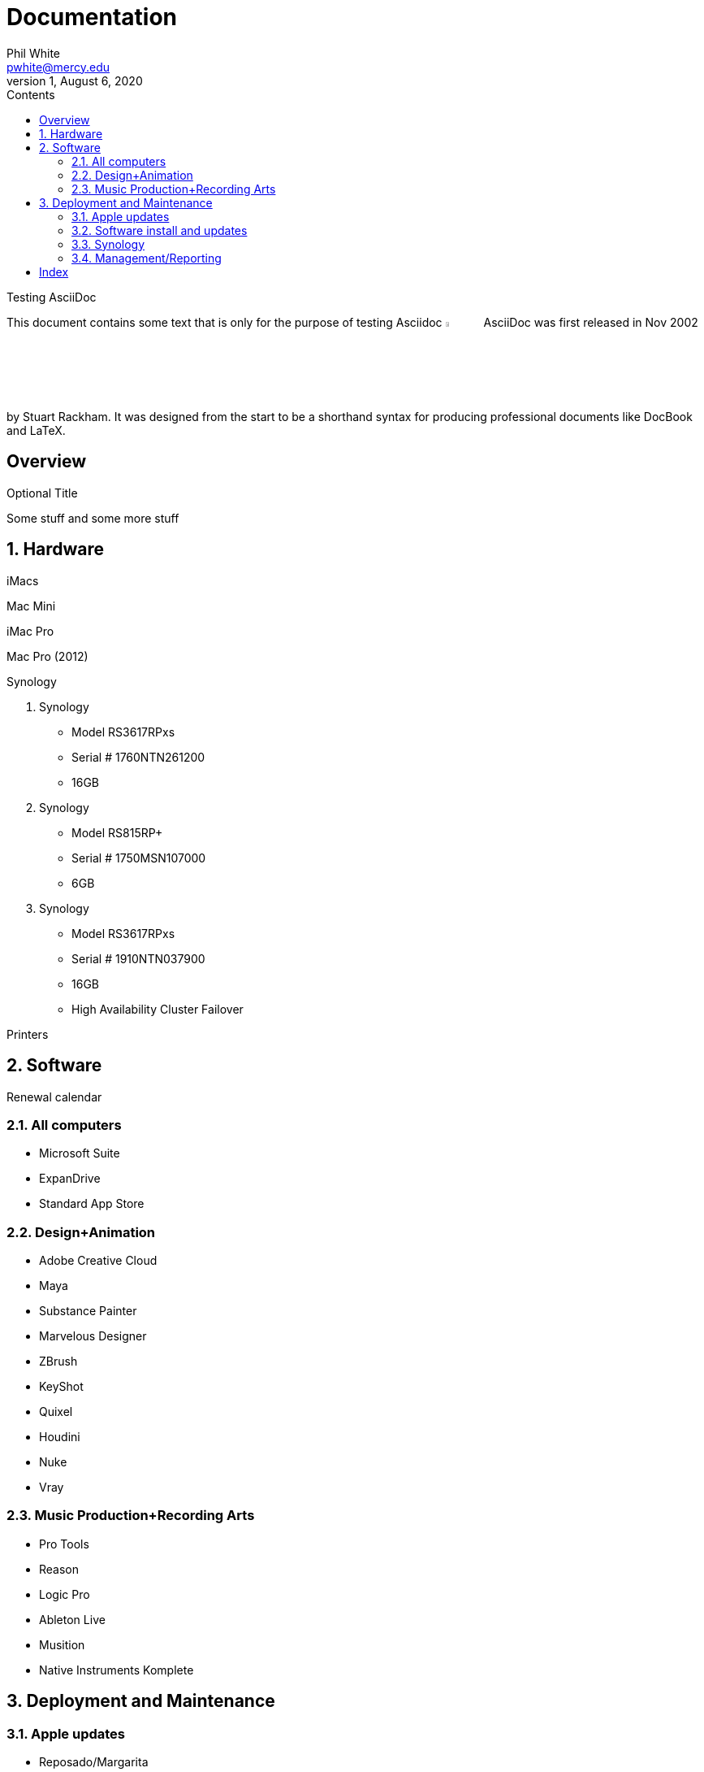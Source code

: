 
:author:    Phil White
:email:     pwhite@mercy.edu
:revdate:   August 6, 2020
:revnumber: 1

:toc: left
:toc-levels: 4
:toc-title: Contents

= Documentation
last revision {revdate}

.Testing AsciiDoc
****
This document contains some text that is only for the purpose of
testing Asciidoc image:https://www.ahus1.de/_nuxt/img/asciidoctor.5b44175.svg[width="5%" title="Asciidoctor logo"]
AsciiDoc was first released in Nov 2002 by Stuart Rackham.
It was designed from the start to be a shorthand syntax
for producing professional documents like DocBook and LaTeX.
****

:sectnums!:
== Overview

.Optional Title

Some stuff and some more stuff

:sectnums:
:sectnumlevels: 2

== Hardware

iMacs

Mac Mini

iMac Pro

Mac Pro (2012)

Synology

. Synology
 ** Model RS3617RPxs
 ** Serial # 1760NTN261200
 ** 16GB
. Synology
 ** Model RS815RP+
 ** Serial # 1750MSN107000
 ** 6GB
. Synology
 ** Model RS3617RPxs
 ** Serial # 1910NTN037900
 ** 16GB
 ** High Availability Cluster Failover

Printers

== Software

Renewal calendar

=== All computers

* Microsoft Suite
* ExpanDrive
* Standard App Store

=== Design+Animation

* Adobe Creative Cloud
* Maya
* Substance Painter
* Marvelous Designer
* ZBrush
* KeyShot
* Quixel
* Houdini
* Nuke
* Vray

=== Music Production+Recording Arts

* Pro Tools
* Reason
* Logic Pro
* Ableton Live
* Musition
* Native Instruments Komplete

== Deployment and Maintenance

=== Apple updates

* Reposado/Margarita

Also see <<Hardware>>

=== Software install and updates

* Munki Server at munki5.digiarts.mercy

* Loops for GarageBand and Logic

* https://github.com/carlashley/appleLoops[appleloops utility]

=== Synology

* ((Package Center))

=== Management/Reporting

* http://munki5.digiarts.mercy/report/[Munki Report]
* http://license2.digiarts.mercy:8081/software[KeyServer]
* https://mybusiness.mosyle.com[Mosyle MDM]
* https://school.apple.com[Apple School Manager]

==== Links

Here are some.

[index]
== Index
